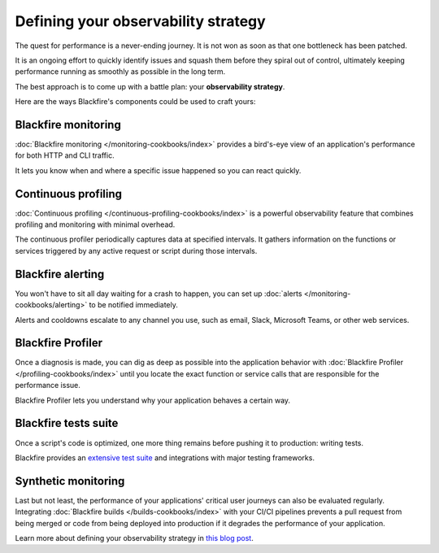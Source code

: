 Defining your observability strategy
====================================

The quest for performance is a never-ending journey. It is not won as soon as
that one bottleneck has been patched.

It is an ongoing effort to quickly identify issues and squash them before they
spiral out of control, ultimately keeping performance running as smoothly as
possible in the long term.

The best approach is to come up with a battle plan: your **observability strategy**.

Here are the ways Blackfire's components could be used to craft yours:

Blackfire monitoring
--------------------

:doc:`Blackfire monitoring </monitoring-cookbooks/index>` provides a bird's-eye
view of an application's performance for both HTTP and CLI traffic.

It lets you know when and where a specific issue happened so you can react quickly.

Continuous profiling
--------------------

:doc:`Continuous profiling </continuous-profiling-cookbooks/index>` is a powerful
observability feature that combines profiling and monitoring with minimal overhead.

The continuous profiler periodically captures data at specified intervals. It
gathers information on the functions or services triggered by any active request
or script during those intervals.

Blackfire alerting
------------------

You won't have to sit all day waiting for a crash to happen, you can set up
:doc:`alerts </monitoring-cookbooks/alerting>` to be notified immediately.

Alerts and cooldowns escalate to any channel you use, such as email, Slack,
Microsoft Teams, or other web services.

Blackfire Profiler
------------------

Once a diagnosis is made, you can dig as deep as possible into the application
behavior with :doc:`Blackfire Profiler </profiling-cookbooks/index>` until you
locate the exact function or service calls that are responsible for the
performance issue.

Blackfire Profiler lets you understand why your application behaves a certain way.

Blackfire tests suite
---------------------

Once a script's code is optimized, one more thing remains before pushing it to
production: writing tests.

Blackfire provides an `extensive test suite <https://blog.blackfire.io/getting-started-with-the-blackfire-test-suite-part-1-of-series.html>`_
and integrations with major testing frameworks.

Synthetic monitoring
--------------------

Last but not least, the performance of your applications' critical user journeys
can also be evaluated regularly. Integrating :doc:`Blackfire builds </builds-cookbooks/index>`
with your CI/CI pipelines prevents a pull request from being merged or code from
being deployed into production if it degrades the performance of your application.

Learn more about defining your observability strategy in `this blog post
<https://blog.blackfire.io/blackfire-a-complete-observability-solution.html>`_.
